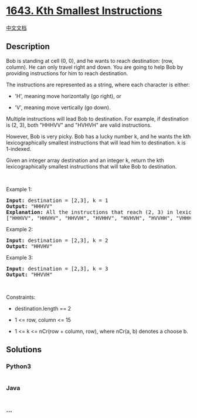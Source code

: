 * [[https://leetcode.com/problems/kth-smallest-instructions][1643. Kth
Smallest Instructions]]
  :PROPERTIES:
  :CUSTOM_ID: kth-smallest-instructions
  :END:
[[./solution/1600-1699/1643.Kth Smallest Instructions/README.org][中文文档]]

** Description
   :PROPERTIES:
   :CUSTOM_ID: description
   :END:

#+begin_html
  <p>
#+end_html

Bob is standing at cell (0, 0), and he wants to reach destination: (row,
column). He can only travel right and down. You are going to help Bob by
providing instructions for him to reach destination.

#+begin_html
  </p>
#+end_html

#+begin_html
  <p>
#+end_html

The instructions are represented as a string, where each character is
either:

#+begin_html
  </p>
#+end_html

#+begin_html
  <ul>
#+end_html

#+begin_html
  <li>
#+end_html

'H', meaning move horizontally (go right), or

#+begin_html
  </li>
#+end_html

#+begin_html
  <li>
#+end_html

'V', meaning move vertically (go down).

#+begin_html
  </li>
#+end_html

#+begin_html
  </ul>
#+end_html

#+begin_html
  <p>
#+end_html

Multiple instructions will lead Bob to destination. For example, if
destination is (2, 3), both "HHHVV" and "HVHVH" are valid instructions.

#+begin_html
  </p>
#+end_html

#+begin_html
  <p>
#+end_html

However, Bob is very picky. Bob has a lucky number k, and he wants the
kth lexicographically smallest instructions that will lead him to
destination. k is 1-indexed.

#+begin_html
  </p>
#+end_html

#+begin_html
  <p>
#+end_html

Given an integer array destination and an integer k, return the kth
lexicographically smallest instructions that will take Bob to
destination.

#+begin_html
  </p>
#+end_html

#+begin_html
  <p>
#+end_html

 

#+begin_html
  </p>
#+end_html

#+begin_html
  <p>
#+end_html

Example 1:

#+begin_html
  </p>
#+end_html

#+begin_html
  <p>
#+end_html

#+begin_html
  </p>
#+end_html

#+begin_html
  <pre>
  <strong>Input:</strong> destination = [2,3], k = 1
  <strong>Output:</strong> &quot;HHHVV&quot;
  <strong>Explanation:</strong> All the instructions that reach (2, 3) in lexicographic order are as follows:
  [&quot;HHHVV&quot;, &quot;HHVHV&quot;, &quot;HHVVH&quot;, &quot;HVHHV&quot;, &quot;HVHVH&quot;, &quot;HVVHH&quot;, &quot;VHHHV&quot;, &quot;VHHVH&quot;, &quot;VHVHH&quot;, &quot;VVHHH&quot;].
  </pre>
#+end_html

#+begin_html
  <p>
#+end_html

Example 2:

#+begin_html
  </p>
#+end_html

#+begin_html
  <p>
#+end_html

#+begin_html
  </p>
#+end_html

#+begin_html
  <pre>
  <strong>Input:</strong> destination = [2,3], k = 2
  <strong>Output:</strong> &quot;HHVHV&quot;
  </pre>
#+end_html

#+begin_html
  <p>
#+end_html

Example 3:

#+begin_html
  </p>
#+end_html

#+begin_html
  <p>
#+end_html

#+begin_html
  </p>
#+end_html

#+begin_html
  <pre>
  <strong>Input:</strong> destination = [2,3], k = 3
  <strong>Output:</strong> &quot;HHVVH&quot;
  </pre>
#+end_html

#+begin_html
  <p>
#+end_html

 

#+begin_html
  </p>
#+end_html

#+begin_html
  <p>
#+end_html

Constraints:

#+begin_html
  </p>
#+end_html

#+begin_html
  <ul>
#+end_html

#+begin_html
  <li>
#+end_html

destination.length == 2

#+begin_html
  </li>
#+end_html

#+begin_html
  <li>
#+end_html

1 <= row, column <= 15

#+begin_html
  </li>
#+end_html

#+begin_html
  <li>
#+end_html

1 <= k <= nCr(row + column, row), where nCr(a, b) denotes a choose
b​​​​​.

#+begin_html
  </li>
#+end_html

#+begin_html
  </ul>
#+end_html

** Solutions
   :PROPERTIES:
   :CUSTOM_ID: solutions
   :END:

#+begin_html
  <!-- tabs:start -->
#+end_html

*** *Python3*
    :PROPERTIES:
    :CUSTOM_ID: python3
    :END:
#+begin_src python
#+end_src

*** *Java*
    :PROPERTIES:
    :CUSTOM_ID: java
    :END:
#+begin_src java
#+end_src

*** *...*
    :PROPERTIES:
    :CUSTOM_ID: section
    :END:
#+begin_example
#+end_example

#+begin_html
  <!-- tabs:end -->
#+end_html
